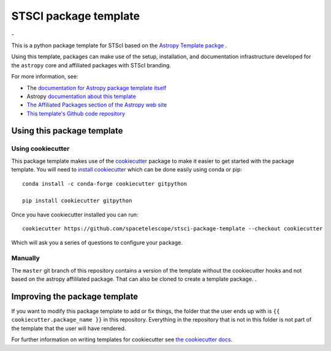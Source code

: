 STSCI package template
========================

|powered|   -   

This is a python package template for STScI based on the `Astropy Template packge <http://docs.astropy.org/projects/package-template/en/latest/>`_ .

Using this template, packages can make use of the setup, installation, and documentation
infrastructure developed for the ``astropy`` core and affiliated packages with STScI branding.

For more information, see:

* The `documentation for Astropy package template itself  <http://docs.astropy.org/projects/package-template/en/latest/>`_
* Astropy `documentation about this template <http://docs.astropy.org/en/latest/development/astropy-package-template.html>`_
* `The Affiliated Packages section of the Astropy web site <http://affiliated.astropy.org>`_
* `This template's Github code repository <https://github.com/astropy/package-template>`_


Using this package template
---------------------------

Using cookiecutter
^^^^^^^^^^^^^^^^^^

This package template makes use of the `cookiecutter
<https://cookiecutter.readthedocs.io/en/latest/index.html>`__ package to
make it easier to get started with the package template. You will need to
`install cookiecutter
<https://cookiecutter.readthedocs.io/en/latest/installation.html>`__ which
can be done easily using conda or pip::

  conda install -c conda-forge cookiecutter gitpython

  pip install cookiecutter gitpython


Once you have cookiecutter installed you can run::

  cookiecutter https://github.com/spacetelescope/stsci-package-template --checkout cookiecutter

Which will ask you a series of questions to configure your package.


Manually
^^^^^^^^

The ``master`` git branch of this repository contains a version of the
template without the cookiecutter hooks and not based on the astropy
affililated package.  That can also be cloned to create a template
package. . 



Improving the package template
------------------------------

If you want to modify this package template to add or fix things, the folder that
the user ends up with is ``{{ cookiecutter.package_name }}`` in this
repository. Everything in the repository that is not in this folder is not part
of the template that the user will have rendered.

For further information on writing templates for cookiecutter see `the cookiecutter docs <https://cookiecutter.readthedocs.io/en/latest/first_steps.html>`__.


.. |powered| image:: http://img.shields.io/badge/powered%20by-AstroPy-orange.svg?style=flat
    :target: http://www.astropy.org
    :alt: Powered by Astropy Badge

